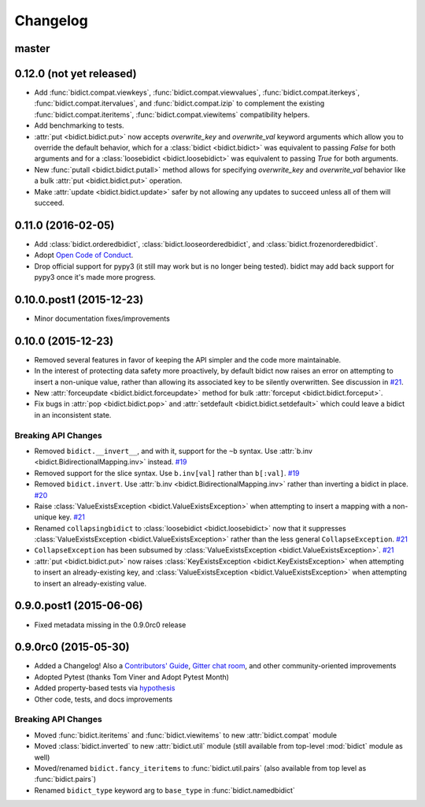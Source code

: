 .. _changelog:

Changelog
=========

master
------

0.12.0 (not yet released)
-------------------------

- Add
  :func:`bidict.compat.viewkeys`,
  :func:`bidict.compat.viewvalues`,
  :func:`bidict.compat.iterkeys`,
  :func:`bidict.compat.itervalues`,
  and :func:`bidict.compat.izip`
  to complement the existing
  :func:`bidict.compat.iteritems`,
  :func:`bidict.compat.viewitems`
  compatibility helpers.
- Add benchmarking to tests.
- :attr:`put <bidict.bidict.put>`
  now accepts *overwrite_key* and *overwrite_val* keyword arguments
  which allow you to override the default behavior,
  which for a :class:`bidict <bidict.bidict>`
  was equivalent to passing *False* for both arguments
  and for a :class:`loosebidict <bidict.loosebidict>`
  was equivalent to passing *True* for both arguments.
- New :func:`putall <bidict.bidict.putall>` method
  allows for specifying *overwrite_key* and *overwrite_val* behavior
  like a bulk :attr:`put <bidict.bidict.put>` operation.
- Make :attr:`update <bidict.bidict.update>` safer
  by not allowing any updates to succeed unless all of them will succeed.

0.11.0 (2016-02-05)
-------------------

- Add
  :class:`bidict.orderedbidict`, 
  :class:`bidict.looseorderedbidict`,
  and
  :class:`bidict.frozenorderedbidict`.
- Adopt `Open Code of Conduct
  <http://todogroup.org/opencodeofconduct/#bidict/jab@math.brown.edu>`_.
- Drop official support for pypy3
  (it still may work but is no longer being tested).
  bidict may add back support for pypy3 once it's made more progress.

0.10.0.post1 (2015-12-23)
-------------------------

- Minor documentation fixes/improvements


0.10.0 (2015-12-23)
-------------------

- Removed several features in favor of keeping the API simpler
  and the code more maintainable.
- In the interest of protecting data safety more proactively, by default
  bidict now raises an error on attempting to insert a non-unique value,
  rather than allowing its associated key to be silently overwritten.
  See discussion in `#21 <https://github.com/jab/bidict/issues/21>`_.
- New :attr:`forceupdate <bidict.bidict.forceupdate>` method
  for bulk :attr:`forceput <bidict.bidict.forceput>`.
- Fix bugs in
  :attr:`pop <bidict.bidict.pop>` and
  :attr:`setdefault <bidict.bidict.setdefault>`
  which could leave a bidict in an inconsistent state.

Breaking API Changes
^^^^^^^^^^^^^^^^^^^^

- Removed ``bidict.__invert__``, and with it, support for the ``~b`` syntax.
  Use :attr:`b.inv <bidict.BidirectionalMapping.inv>` instead.
  `#19 <https://github.com/jab/bidict/issues/19>`_
- Removed support for the slice syntax.
  Use ``b.inv[val]`` rather than ``b[:val]``.
  `#19 <https://github.com/jab/bidict/issues/19>`_
- Removed ``bidict.invert``.
  Use :attr:`b.inv <bidict.BidirectionalMapping.inv>`
  rather than inverting a bidict in place.
  `#20 <https://github.com/jab/bidict/issues/20>`_
- Raise :class:`ValueExistsException <bidict.ValueExistsException>`
  when attempting to insert a mapping with a non-unique key.
  `#21 <https://github.com/jab/bidict/issues/21>`_
- Renamed ``collapsingbidict`` to :class:`loosebidict <bidict.loosebidict>`
  now that it suppresses
  :class:`ValueExistsException <bidict.ValueExistsException>`
  rather than the less general ``CollapseException``.
  `#21 <https://github.com/jab/bidict/issues/21>`_
- ``CollapseException`` has been subsumed by
  :class:`ValueExistsException <bidict.ValueExistsException>`.
  `#21 <https://github.com/jab/bidict/issues/21>`_
- :attr:`put <bidict.bidict.put>` now raises :class:`KeyExistsException
  <bidict.KeyExistsException>` when attempting to insert an already-existing
  key, and :class:`ValueExistsException <bidict.ValueExistsException>` when
  attempting to insert an already-existing value.


0.9.0.post1 (2015-06-06)
------------------------

- Fixed metadata missing in the 0.9.0rc0 release


0.9.0rc0 (2015-05-30)
---------------------

- Added a Changelog!
  Also a
  `Contributors' Guide <https://github.com/jab/bidict/blob/master/CONTRIBUTING.rst>`_,
  `Gitter chat room <https://gitter.im/jab/bidict>`_,
  and other community-oriented improvements
- Adopted Pytest (thanks Tom Viner and Adopt Pytest Month)
- Added property-based tests via
  `hypothesis <https://hypothesis.readthedocs.org>`_
- Other code, tests, and docs improvements

Breaking API Changes
^^^^^^^^^^^^^^^^^^^^

- Moved :func:`bidict.iteritems` and :func:`bidict.viewitems`
  to new :attr:`bidict.compat` module
- Moved :class:`bidict.inverted`
  to new :attr:`bidict.util` module
  (still available from top-level :mod:`bidict` module as well)
- Moved/renamed ``bidict.fancy_iteritems``
  to :func:`bidict.util.pairs`
  (also available from top level as :func:`bidict.pairs`)
- Renamed ``bidict_type`` keyword arg to ``base_type``
  in :func:`bidict.namedbidict`
